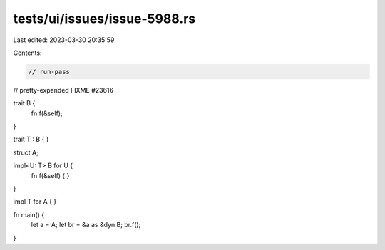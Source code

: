 tests/ui/issues/issue-5988.rs
=============================

Last edited: 2023-03-30 20:35:59

Contents:

.. code-block:: rs

    // run-pass
// pretty-expanded FIXME #23616

trait B {
    fn f(&self);
}

trait T : B {
}

struct A;

impl<U: T> B for U {
    fn f(&self) { }
}

impl T for A {
}

fn main() {
    let a = A;
    let br = &a as &dyn B;
    br.f();
}


